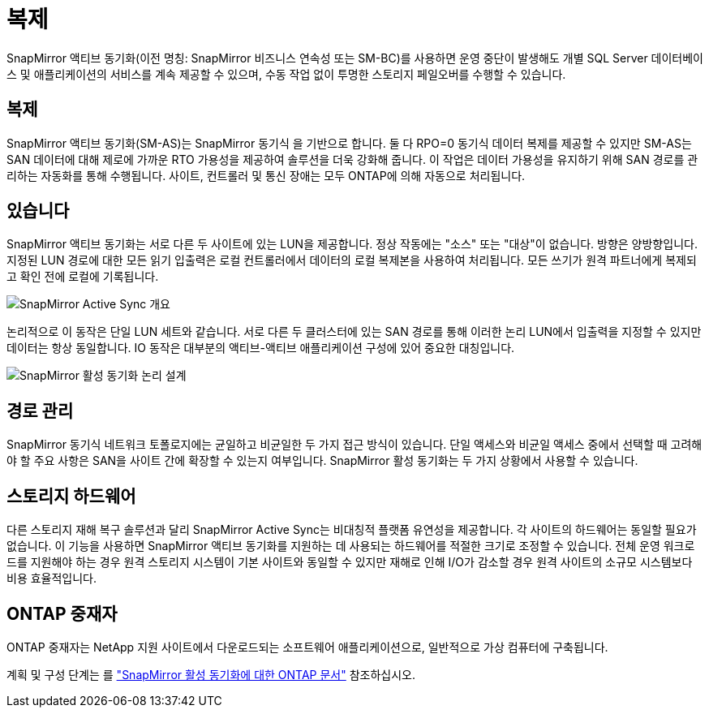 = 복제
:allow-uri-read: 


SnapMirror 액티브 동기화(이전 명칭: SnapMirror 비즈니스 연속성 또는 SM-BC)를 사용하면 운영 중단이 발생해도 개별 SQL Server 데이터베이스 및 애플리케이션의 서비스를 계속 제공할 수 있으며, 수동 작업 없이 투명한 스토리지 페일오버를 수행할 수 있습니다.



== 복제

SnapMirror 액티브 동기화(SM-AS)는 SnapMirror 동기식 을 기반으로 합니다. 둘 다 RPO=0 동기식 데이터 복제를 제공할 수 있지만 SM-AS는 SAN 데이터에 대해 제로에 가까운 RTO 가용성을 제공하여 솔루션을 더욱 강화해 줍니다. 이 작업은 데이터 가용성을 유지하기 위해 SAN 경로를 관리하는 자동화를 통해 수행됩니다. 사이트, 컨트롤러 및 통신 장애는 모두 ONTAP에 의해 자동으로 처리됩니다.



== 있습니다

SnapMirror 액티브 동기화는 서로 다른 두 사이트에 있는 LUN을 제공합니다. 정상 작동에는 "소스" 또는 "대상"이 없습니다. 방향은 양방향입니다. 지정된 LUN 경로에 대한 모든 읽기 입출력은 로컬 컨트롤러에서 데이터의 로컬 복제본을 사용하여 처리됩니다. 모든 쓰기가 원격 파트너에게 복제되고 확인 전에 로컬에 기록됩니다.

image:../media/smas-overview.png["SnapMirror Active Sync 개요"]

논리적으로 이 동작은 단일 LUN 세트와 같습니다. 서로 다른 두 클러스터에 있는 SAN 경로를 통해 이러한 논리 LUN에서 입출력을 지정할 수 있지만 데이터는 항상 동일합니다. IO 동작은 대부분의 액티브-액티브 애플리케이션 구성에 있어 중요한 대칭입니다.

image:../media/smas-logical.png["SnapMirror 활성 동기화 논리 설계"]



== 경로 관리

SnapMirror 동기식 네트워크 토폴로지에는 균일하고 비균일한 두 가지 접근 방식이 있습니다. 단일 액세스와 비균일 액세스 중에서 선택할 때 고려해야 할 주요 사항은 SAN을 사이트 간에 확장할 수 있는지 여부입니다. SnapMirror 활성 동기화는 두 가지 상황에서 사용할 수 있습니다.



== 스토리지 하드웨어

다른 스토리지 재해 복구 솔루션과 달리 SnapMirror Active Sync는 비대칭적 플랫폼 유연성을 제공합니다. 각 사이트의 하드웨어는 동일할 필요가 없습니다. 이 기능을 사용하면 SnapMirror 액티브 동기화를 지원하는 데 사용되는 하드웨어를 적절한 크기로 조정할 수 있습니다. 전체 운영 워크로드를 지원해야 하는 경우 원격 스토리지 시스템이 기본 사이트와 동일할 수 있지만 재해로 인해 I/O가 감소할 경우 원격 사이트의 소규모 시스템보다 비용 효율적입니다.



== ONTAP 중재자

ONTAP 중재자는 NetApp 지원 사이트에서 다운로드되는 소프트웨어 애플리케이션으로, 일반적으로 가상 컴퓨터에 구축됩니다.

계획 및 구성 단계는 를 link:https://docs.netapp.com/us-en/ontap/snapmirror-active-sync/["SnapMirror 활성 동기화에 대한 ONTAP 문서"] 참조하십시오.
